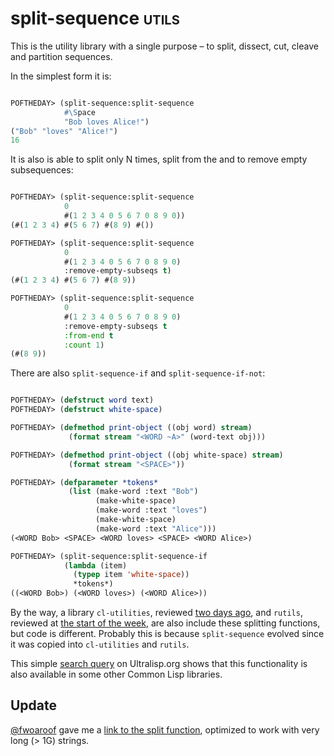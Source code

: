 * split-sequence :utils:
:PROPERTIES:
:Documentation: :)
:Docstrings: :)
:Tests:    :)
:Examples: :)
:RepositoryActivity: :)
:CI:       :)
:END:

This is the utility library with a single purpose – to split, dissect,
cut, cleave and partition sequences.

In the simplest form it is:

#+begin_src lisp

POFTHEDAY> (split-sequence:split-sequence
            #\Space
            "Bob loves Alice!")
("Bob" "loves" "Alice!")
16

#+end_src

It is also is able to split only N times, split from the and to remove
empty subsequences:

#+begin_src lisp

POFTHEDAY> (split-sequence:split-sequence
            0
            #(1 2 3 4 0 5 6 7 0 8 9 0))
(#(1 2 3 4) #(5 6 7) #(8 9) #())

POFTHEDAY> (split-sequence:split-sequence
            0
            #(1 2 3 4 0 5 6 7 0 8 9 0)
            :remove-empty-subseqs t)
(#(1 2 3 4) #(5 6 7) #(8 9))

POFTHEDAY> (split-sequence:split-sequence
            0
            #(1 2 3 4 0 5 6 7 0 8 9 0)
            :remove-empty-subseqs t
            :from-end t
            :count 1)
(#(8 9))

#+end_src

There are also ~split-sequence-if~ and ~split-sequence-if-not~:

#+begin_src lisp

POFTHEDAY> (defstruct word text)
POFTHEDAY> (defstruct white-space)

POFTHEDAY> (defmethod print-object ((obj word) stream)
             (format stream "<WORD ~A>" (word-text obj)))

POFTHEDAY> (defmethod print-object ((obj white-space) stream)
             (format stream "<SPACE>"))

POFTHEDAY> (defparameter *tokens*
             (list (make-word :text "Bob")
                   (make-white-space)
                   (make-word :text "loves")
                   (make-white-space)
                   (make-word :text "Alice")))
(<WORD Bob> <SPACE> <WORD loves> <SPACE> <WORD Alice>)

POFTHEDAY> (split-sequence:split-sequence-if
            (lambda (item)
              (typep item 'white-space))
              *tokens*)
((<WORD Bob>) (<WORD loves>) (<WORD Alice>))

#+end_src

By the way, a library ~cl-utilities~, reviewed [[http://40ants.com/lisp-project-of-the-day/2020/05/0068-cl-utilities.html][two days ago]], and ~rutils~,
reviewed at [[http://40ants.com/lisp-project-of-the-day/2020/05/0065-rutils.html][the start of the week]], are also include these splitting
functions, but code is different. Probably this is because
~split-sequence~ evolved since it was copied into  ~cl-utilities~ and
~rutils~.

This simple [[https://ultralisp.org/search/?query=symbol%3Asplit-sequence-if][search query]] on Ultralisp.org shows that this functionality
is also available in some other Common Lisp libraries.

** Update

[[https://twitter.com/fwoaroof/status/1261736998412271616][@fwoaroof]] gave me a [[https://github.com/fiddlerwoaroof/fwoar.lisputils/blob/master/string-utils/split.lisp][link to the split function]], optimized to work with
very long (> 1G) strings.

